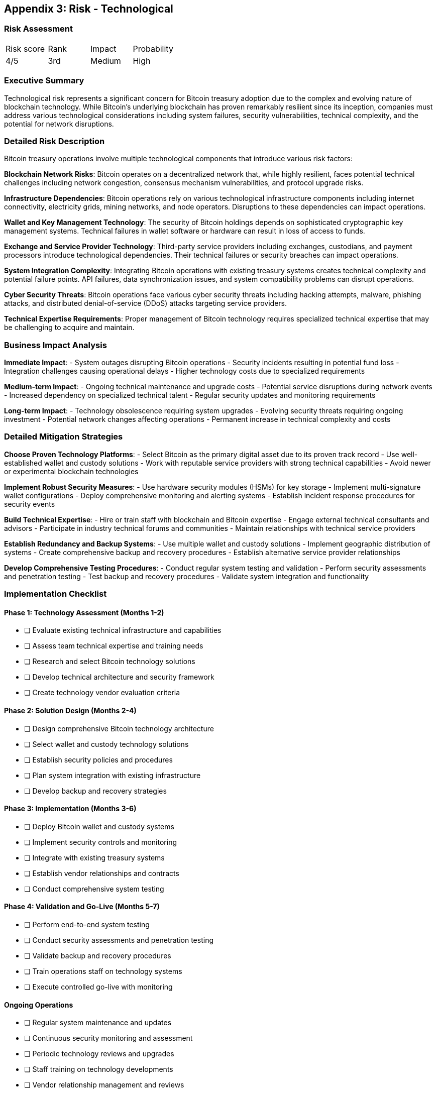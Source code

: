[[appendix-technological]]
== Appendix 3: Risk - Technological

=== Risk Assessment

[cols="1,1,1,1"]
|===
|Risk score
|Rank
|Impact
|Probability

|4/5
|3rd
|Medium
|High
|===

=== Executive Summary

Technological risk represents a significant concern for Bitcoin treasury adoption due to the complex and evolving nature of blockchain technology. While Bitcoin's underlying blockchain has proven remarkably resilient since its inception, companies must address various technological considerations including system failures, security vulnerabilities, technical complexity, and the potential for network disruptions.

=== Detailed Risk Description

Bitcoin treasury operations involve multiple technological components that introduce various risk factors:

*Blockchain Network Risks*: Bitcoin operates on a decentralized network that, while highly resilient, faces potential technical challenges including network congestion, consensus mechanism vulnerabilities, and protocol upgrade risks.

*Infrastructure Dependencies*: Bitcoin operations rely on various technological infrastructure components including internet connectivity, electricity grids, mining networks, and node operators. Disruptions to these dependencies can impact operations.

*Wallet and Key Management Technology*: The security of Bitcoin holdings depends on sophisticated cryptographic key management systems. Technical failures in wallet software or hardware can result in loss of access to funds.

*Exchange and Service Provider Technology*: Third-party service providers including exchanges, custodians, and payment processors introduce technological dependencies. Their technical failures or security breaches can impact operations.

*System Integration Complexity*: Integrating Bitcoin operations with existing treasury systems creates technical complexity and potential failure points. API failures, data synchronization issues, and system compatibility problems can disrupt operations.

*Cyber Security Threats*: Bitcoin operations face various cyber security threats including hacking attempts, malware, phishing attacks, and distributed denial-of-service (DDoS) attacks targeting service providers.

*Technical Expertise Requirements*: Proper management of Bitcoin technology requires specialized technical expertise that may be challenging to acquire and maintain.

=== Business Impact Analysis

*Immediate Impact*:
- System outages disrupting Bitcoin operations
- Security incidents resulting in potential fund loss
- Integration challenges causing operational delays
- Higher technology costs due to specialized requirements

*Medium-term Impact*:
- Ongoing technical maintenance and upgrade costs
- Potential service disruptions during network events
- Increased dependency on specialized technical talent
- Regular security updates and monitoring requirements

*Long-term Impact*:
- Technology obsolescence requiring system upgrades
- Evolving security threats requiring ongoing investment
- Potential network changes affecting operations
- Permanent increase in technical complexity and costs

=== Detailed Mitigation Strategies

*Choose Proven Technology Platforms*:
- Select Bitcoin as the primary digital asset due to its proven track record
- Use well-established wallet and custody solutions
- Work with reputable service providers with strong technical capabilities
- Avoid newer or experimental blockchain technologies

*Implement Robust Security Measures*:
- Use hardware security modules (HSMs) for key storage
- Implement multi-signature wallet configurations
- Deploy comprehensive monitoring and alerting systems
- Establish incident response procedures for security events

*Build Technical Expertise*:
- Hire or train staff with blockchain and Bitcoin expertise
- Engage external technical consultants and advisors
- Participate in industry technical forums and communities
- Maintain relationships with technical service providers

*Establish Redundancy and Backup Systems*:
- Use multiple wallet and custody solutions
- Implement geographic distribution of systems
- Create comprehensive backup and recovery procedures
- Establish alternative service provider relationships

*Develop Comprehensive Testing Procedures*:
- Conduct regular system testing and validation
- Perform security assessments and penetration testing
- Test backup and recovery procedures
- Validate system integration and functionality

=== Implementation Checklist

==== Phase 1: Technology Assessment (Months 1-2)
- [ ] Evaluate existing technical infrastructure and capabilities
- [ ] Assess team technical expertise and training needs
- [ ] Research and select Bitcoin technology solutions
- [ ] Develop technical architecture and security framework
- [ ] Create technology vendor evaluation criteria

==== Phase 2: Solution Design (Months 2-4)
- [ ] Design comprehensive Bitcoin technology architecture
- [ ] Select wallet and custody technology solutions
- [ ] Establish security policies and procedures
- [ ] Plan system integration with existing infrastructure
- [ ] Develop backup and recovery strategies

==== Phase 3: Implementation (Months 3-6)
- [ ] Deploy Bitcoin wallet and custody systems
- [ ] Implement security controls and monitoring
- [ ] Integrate with existing treasury systems
- [ ] Establish vendor relationships and contracts
- [ ] Conduct comprehensive system testing

==== Phase 4: Validation and Go-Live (Months 5-7)
- [ ] Perform end-to-end system testing
- [ ] Conduct security assessments and penetration testing
- [ ] Validate backup and recovery procedures
- [ ] Train operations staff on technology systems
- [ ] Execute controlled go-live with monitoring

==== Ongoing Operations
- [ ] Regular system maintenance and updates
- [ ] Continuous security monitoring and assessment
- [ ] Periodic technology reviews and upgrades
- [ ] Staff training on technology developments
- [ ] Vendor relationship management and reviews

=== Key Technology Components

*Blockchain Infrastructure*:
- Bitcoin network nodes and connectivity
- Transaction broadcasting and confirmation monitoring
- Network fee estimation and optimization
- Protocol upgrade monitoring and assessment

*Wallet and Key Management*:
- Hardware security modules (HSMs)
- Multi-signature wallet configurations
- Private key generation and storage
- Transaction signing and authorization

*Security Infrastructure*:
- Intrusion detection and prevention systems
- Security information and event management (SIEM)
- Network security and firewall configurations
- Endpoint protection and monitoring

*Integration Systems*:
- API connectivity and data synchronization
- Treasury management system integration
- Accounting and reporting system connections
- Real-time monitoring and alerting systems

=== Security Best Practices

*Access Control*:
- Multi-factor authentication for all systems
- Role-based access control and authorization
- Regular access reviews and updates
- Segregation of duties for critical functions

*Network Security*:
- Secure network architecture and segmentation
- VPN and encrypted communications
- Regular security assessments and updates
- DDoS protection and monitoring

*Data Protection*:
- Encryption of data at rest and in transit
- Secure backup and recovery procedures
- Data retention and disposal policies
- Regular data integrity verification

*Incident Response*:
- Comprehensive incident response procedures
- Security event monitoring and alerting
- Regular incident response testing and training
- External security expertise and support

=== Technology Vendor Management

*Vendor Selection Criteria*:
- Proven track record and reputation
- Strong security and compliance capabilities
- Technical expertise and support quality
- Financial stability and business continuity

*Ongoing Vendor Management*:
- Regular performance monitoring and reviews
- Security assessments and audits
- Contract management and renewal
- Backup vendor relationships and contingency plans

=== Monitoring and Controls

*System Performance Monitoring*:
- Real-time system availability and performance
- Transaction processing times and success rates
- Network connectivity and latency monitoring
- Resource utilization and capacity planning

*Security Monitoring*:
- Continuous security event monitoring
- Vulnerability scanning and assessment
- Penetration testing and security audits
- Threat intelligence and monitoring

*Key Performance Indicators*:
- System uptime and availability percentages
- Transaction success rates and processing times
- Security incident frequency and resolution times
- Technology vendor performance scores

This comprehensive technological risk management approach ensures companies can leverage Bitcoin technology effectively while maintaining robust security, reliability, and operational performance.